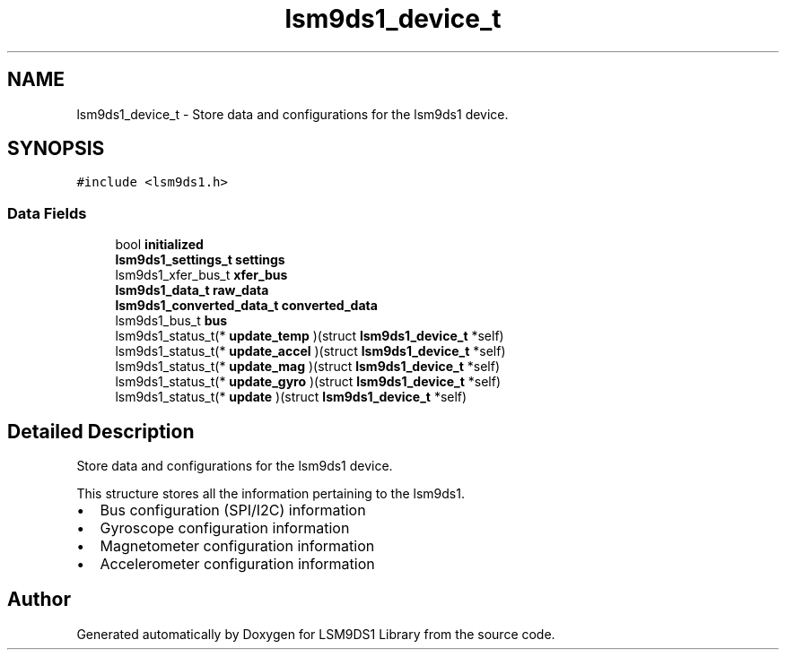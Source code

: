 .TH "lsm9ds1_device_t" 3 "Wed Jul 3 2019" "Version 0.1.0-alpha" "LSM9DS1 Library" \" -*- nroff -*-
.ad l
.nh
.SH NAME
lsm9ds1_device_t \- Store data and configurations for the lsm9ds1 device\&.  

.SH SYNOPSIS
.br
.PP
.PP
\fC#include <lsm9ds1\&.h>\fP
.SS "Data Fields"

.in +1c
.ti -1c
.RI "bool \fBinitialized\fP"
.br
.ti -1c
.RI "\fBlsm9ds1_settings_t\fP \fBsettings\fP"
.br
.ti -1c
.RI "lsm9ds1_xfer_bus_t \fBxfer_bus\fP"
.br
.ti -1c
.RI "\fBlsm9ds1_data_t\fP \fBraw_data\fP"
.br
.ti -1c
.RI "\fBlsm9ds1_converted_data_t\fP \fBconverted_data\fP"
.br
.ti -1c
.RI "lsm9ds1_bus_t \fBbus\fP"
.br
.ti -1c
.RI "lsm9ds1_status_t(* \fBupdate_temp\fP )(struct \fBlsm9ds1_device_t\fP *self)"
.br
.ti -1c
.RI "lsm9ds1_status_t(* \fBupdate_accel\fP )(struct \fBlsm9ds1_device_t\fP *self)"
.br
.ti -1c
.RI "lsm9ds1_status_t(* \fBupdate_mag\fP )(struct \fBlsm9ds1_device_t\fP *self)"
.br
.ti -1c
.RI "lsm9ds1_status_t(* \fBupdate_gyro\fP )(struct \fBlsm9ds1_device_t\fP *self)"
.br
.ti -1c
.RI "lsm9ds1_status_t(* \fBupdate\fP )(struct \fBlsm9ds1_device_t\fP *self)"
.br
.in -1c
.SH "Detailed Description"
.PP 
Store data and configurations for the lsm9ds1 device\&. 

This structure stores all the information pertaining to the lsm9ds1\&.
.IP "\(bu" 2
Bus configuration (SPI/I2C) information
.IP "\(bu" 2
Gyroscope configuration information
.IP "\(bu" 2
Magnetometer configuration information
.IP "\(bu" 2
Accelerometer configuration information 
.PP


.SH "Author"
.PP 
Generated automatically by Doxygen for LSM9DS1 Library from the source code\&.
